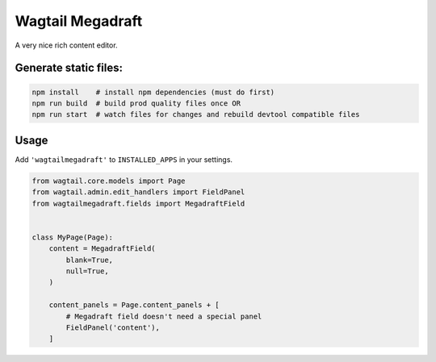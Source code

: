 =================
Wagtail Megadraft
=================

A very nice rich content editor.

Generate static files:
======================

.. code-block:: bash

   npm install    # install npm dependencies (must do first)
   npm run build  # build prod quality files once OR
   npm run start  # watch files for changes and rebuild devtool compatible files

Usage
=====

Add ``'wagtailmegadraft'`` to ``INSTALLED_APPS`` in your settings.

.. code-block:: python

   from wagtail.core.models import Page
   from wagtail.admin.edit_handlers import FieldPanel
   from wagtailmegadraft.fields import MegadraftField


   class MyPage(Page):
       content = MegadraftField(
           blank=True,
           null=True,
       )

       content_panels = Page.content_panels + [
           # Megadraft field doesn't need a special panel
           FieldPanel('content'),
       ]
